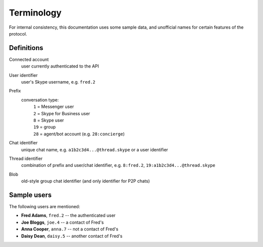 Terminology
===========

For internal consistency, this documentation uses some sample data, and unofficial names for certain features of the protocol.

Definitions
-----------

Connected account
    user currently authenticated to the API
User identifier
    user's Skype username, e.g. ``fred.2``
Prefix
    conversation type:
        | ``1`` = Messenger user
        | ``2`` = Skype for Business user
        | ``8`` = Skype user
        | ``19`` = group
        | ``28`` = agent/bot account (e.g. ``28:concierge``)
Chat identifier
    unique chat name, e.g. ``a1b2c3d4...@thread.skype`` or a user identifier
Thread identifier
    combination of prefix and user/chat identifier, e.g. ``8:fred.2``, ``19:a1b2c3d4...@thread.skype``
Blob
    old-style group chat identifier (and only identifier for P2P chats)

Sample users
------------

The following users are mentioned:

- **Fred Adams**, ``fred.2`` -- the authenticated user
- **Joe Bloggs**, ``joe.4`` -- a contact of Fred's
- **Anna Cooper**, ``anna.7`` -- not a contact of Fred's
- **Daisy Dean**, ``daisy.5`` -- another contact of Fred's
